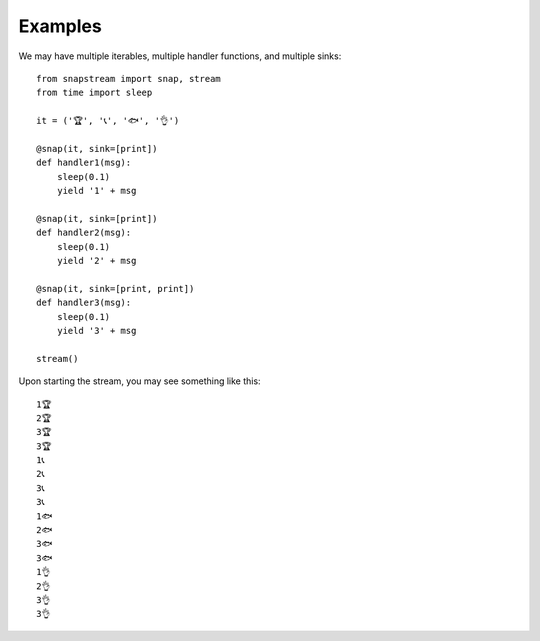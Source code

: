 Examples
============

We may have multiple iterables, multiple handler functions, and multiple sinks:

::

  from snapstream import snap, stream
  from time import sleep

  it = ('🏆', '📞', '🐟', '👌')

  @snap(it, sink=[print])
  def handler1(msg):
      sleep(0.1)
      yield '1' + msg

  @snap(it, sink=[print])
  def handler2(msg):
      sleep(0.1)
      yield '2' + msg

  @snap(it, sink=[print, print])
  def handler3(msg):
      sleep(0.1)
      yield '3' + msg

  stream()

Upon starting the stream, you may see something like this:

::

  1🏆
  2🏆
  3🏆
  3🏆
  1📞
  2📞
  3📞
  3📞
  1🐟
  2🐟
  3🐟
  3🐟
  1👌
  2👌
  3👌
  3👌
